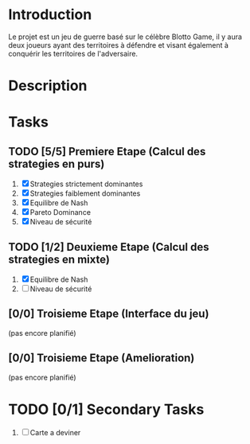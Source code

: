 
* Introduction
 Le projet est un jeu de guerre basé sur le célèbre Blotto Game, il y aura deux joueurs ayant des territoires à défendre et visant également à conquérir les territoires de l'adversaire.  
 
* Description
  
* Tasks

** TODO [5/5] Premiere Etape (Calcul des strategies en purs)
   1) [X] Strategies strictement dominantes 
   2) [X] Strategies faiblement dominantes
   3) [X] Equilibre de Nash
   4) [X] Pareto Dominance
   5) [X] Niveau de sécurité

** TODO [1/2] Deuxieme Etape (Calcul des strategies en mixte)
   1) [X] Equilibre de Nash
   2) [ ] Niveau de sécurité

** [0/0] Troisieme Etape (Interface du jeu)
   (pas encore planifié)
      
** [0/0] Troisieme Etape (Amelioration)
   (pas encore planifié)
   
* TODO [0/1] Secondary Tasks
  1) [ ] Carte a deviner
